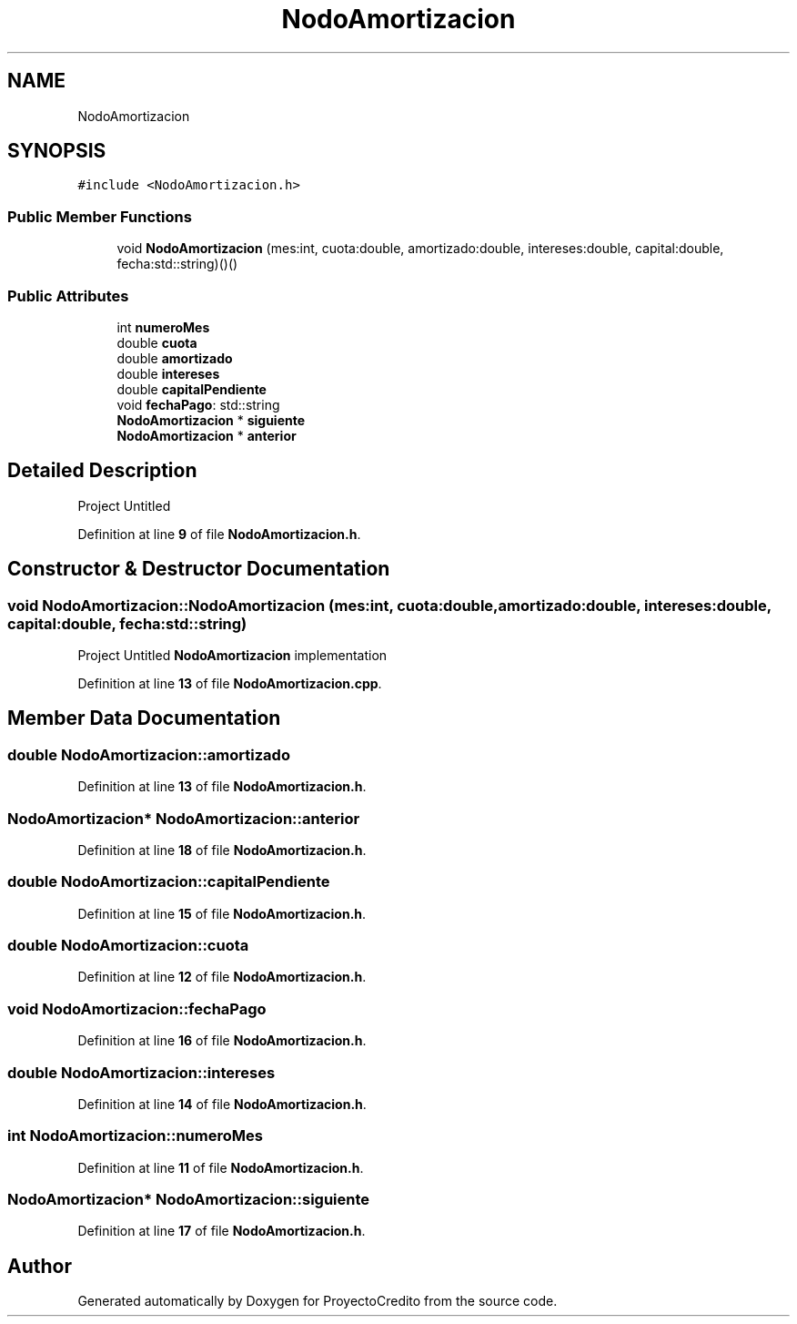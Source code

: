.TH "NodoAmortizacion" 3 "Version 0.0.7" "ProyectoCredito" \" -*- nroff -*-
.ad l
.nh
.SH NAME
NodoAmortizacion
.SH SYNOPSIS
.br
.PP
.PP
\fC#include <NodoAmortizacion\&.h>\fP
.SS "Public Member Functions"

.in +1c
.ti -1c
.RI "void \fBNodoAmortizacion\fP (mes:int, cuota:double, amortizado:double, intereses:double, capital:double, fecha:std::string)()()"
.br
.in -1c
.SS "Public Attributes"

.in +1c
.ti -1c
.RI "int \fBnumeroMes\fP"
.br
.ti -1c
.RI "double \fBcuota\fP"
.br
.ti -1c
.RI "double \fBamortizado\fP"
.br
.ti -1c
.RI "double \fBintereses\fP"
.br
.ti -1c
.RI "double \fBcapitalPendiente\fP"
.br
.ti -1c
.RI "void \fBfechaPago\fP: std::string"
.br
.ti -1c
.RI "\fBNodoAmortizacion\fP * \fBsiguiente\fP"
.br
.ti -1c
.RI "\fBNodoAmortizacion\fP * \fBanterior\fP"
.br
.in -1c
.SH "Detailed Description"
.PP 
Project Untitled 
.PP
Definition at line \fB9\fP of file \fBNodoAmortizacion\&.h\fP\&.
.SH "Constructor & Destructor Documentation"
.PP 
.SS "void NodoAmortizacion::NodoAmortizacion (mes:int, cuota:double, amortizado:double, intereses:double, capital:double, fecha:std::string)"
Project Untitled \fBNodoAmortizacion\fP implementation 
.PP
Definition at line \fB13\fP of file \fBNodoAmortizacion\&.cpp\fP\&.
.SH "Member Data Documentation"
.PP 
.SS "double NodoAmortizacion::amortizado"

.PP
Definition at line \fB13\fP of file \fBNodoAmortizacion\&.h\fP\&.
.SS "\fBNodoAmortizacion\fP* NodoAmortizacion::anterior"

.PP
Definition at line \fB18\fP of file \fBNodoAmortizacion\&.h\fP\&.
.SS "double NodoAmortizacion::capitalPendiente"

.PP
Definition at line \fB15\fP of file \fBNodoAmortizacion\&.h\fP\&.
.SS "double NodoAmortizacion::cuota"

.PP
Definition at line \fB12\fP of file \fBNodoAmortizacion\&.h\fP\&.
.SS "void NodoAmortizacion::fechaPago"

.PP
Definition at line \fB16\fP of file \fBNodoAmortizacion\&.h\fP\&.
.SS "double NodoAmortizacion::intereses"

.PP
Definition at line \fB14\fP of file \fBNodoAmortizacion\&.h\fP\&.
.SS "int NodoAmortizacion::numeroMes"

.PP
Definition at line \fB11\fP of file \fBNodoAmortizacion\&.h\fP\&.
.SS "\fBNodoAmortizacion\fP* NodoAmortizacion::siguiente"

.PP
Definition at line \fB17\fP of file \fBNodoAmortizacion\&.h\fP\&.

.SH "Author"
.PP 
Generated automatically by Doxygen for ProyectoCredito from the source code\&.
